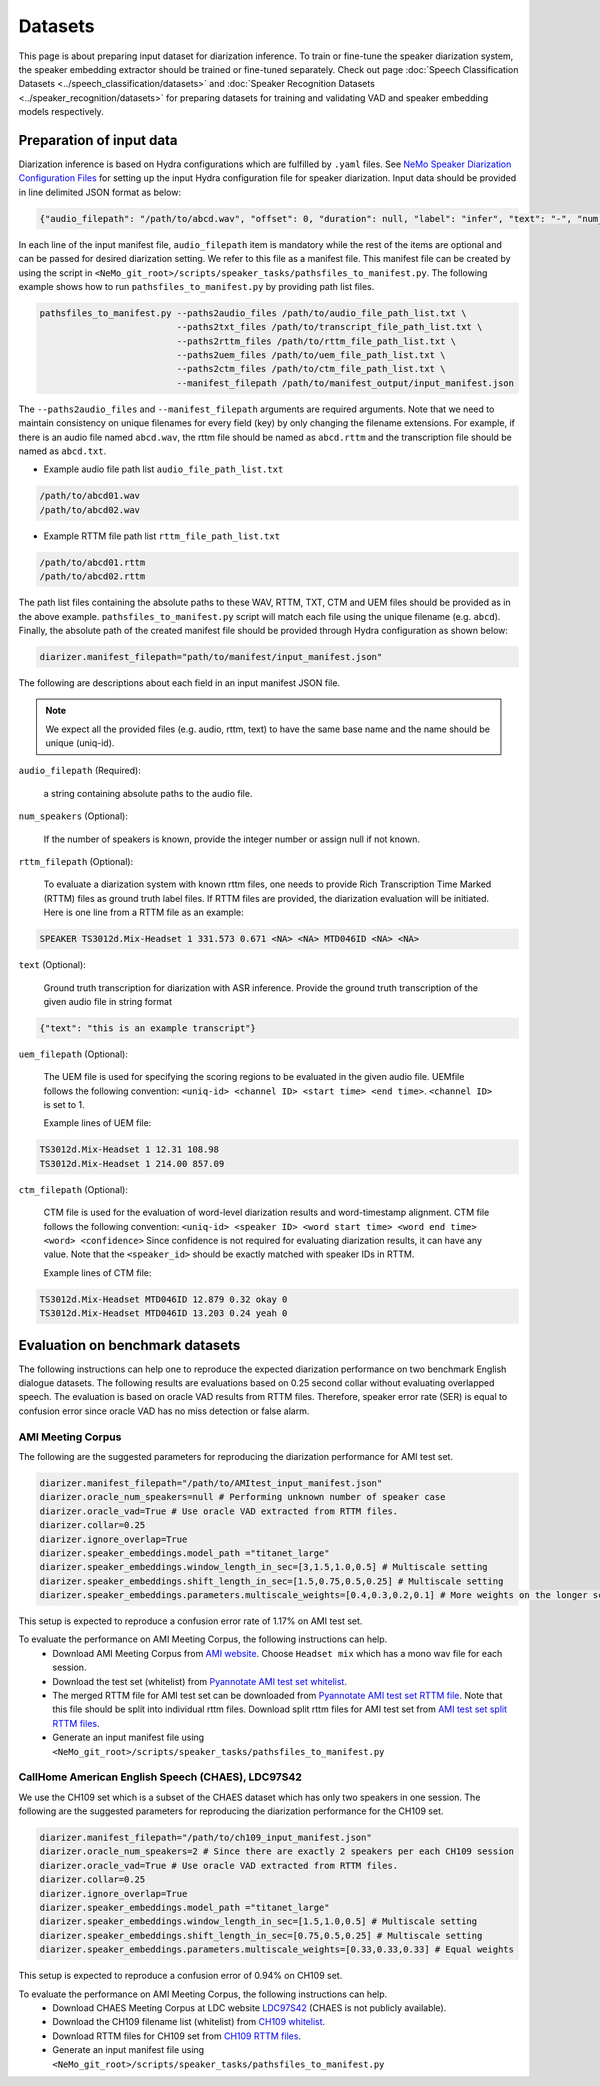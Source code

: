 Datasets
========

This page is about preparing input dataset for diarization inference. To train or fine-tune the speaker diarization system, the speaker embedding extractor should be trained or fine-tuned separately. Check out page :doc:`Speech Classification Datasets <../speech_classification/datasets>` and :doc:`Speaker Recognition Datasets <../speaker_recognition/datasets>` 
for preparing datasets for training and validating VAD and speaker embedding models respectively. 


Preparation of input data
-------------------------

Diarization inference is based on Hydra configurations which are fulfilled by ``.yaml`` files. See `NeMo Speaker Diarization Configuration Files <../configs>`_ for setting up the input Hydra configuration file for speaker diarization. Input data should be provided in line delimited JSON format as below:
	
.. code-block:: bash

  {"audio_filepath": "/path/to/abcd.wav", "offset": 0, "duration": null, "label": "infer", "text": "-", "num_speakers": null, "rttm_filepath": "/path/to/rttm/abcd.rttm", "uem_filepath": "/path/to/uem/abcd.uem"}

In each line of the input manifest file, ``audio_filepath`` item is mandatory while the rest of the items are optional and can be passed for desired diarization setting. We refer to this file as a manifest file. This manifest file can be created by using the script in ``<NeMo_git_root>/scripts/speaker_tasks/pathsfiles_to_manifest.py``. The following example shows how to run ``pathsfiles_to_manifest.py`` by providing path list files.

.. code-block:: bash
   
    pathsfiles_to_manifest.py --paths2audio_files /path/to/audio_file_path_list.txt \
                              --paths2txt_files /path/to/transcript_file_path_list.txt \
                              --paths2rttm_files /path/to/rttm_file_path_list.txt \
                              --paths2uem_files /path/to/uem_file_path_list.txt \
                              --paths2ctm_files /path/to/ctm_file_path_list.txt \
                              --manifest_filepath /path/to/manifest_output/input_manifest.json 

The ``--paths2audio_files`` and ``--manifest_filepath`` arguments are required arguments. Note that we need to maintain consistency on unique filenames for every field (key) by only changing the filename extensions. For example, if there is an audio file named ``abcd.wav``, the rttm file should be named as ``abcd.rttm`` and the transcription file should be named as ``abcd.txt``. 

- Example audio file path list ``audio_file_path_list.txt``
.. code-block:: bash

  /path/to/abcd01.wav
  /path/to/abcd02.wav

- Example RTTM file path list ``rttm_file_path_list.txt``
.. code-block:: bash
  
  /path/to/abcd01.rttm
  /path/to/abcd02.rttm
   

The path list files containing the absolute paths to these WAV, RTTM, TXT, CTM and UEM files should be provided as in the above example. ``pathsfiles_to_manifest.py`` script will match each file using the unique filename (e.g. ``abcd``). Finally, the absolute path of the created manifest file should be provided through Hydra configuration as shown below:

.. code-block:: bash
   
	diarizer.manifest_filepath="path/to/manifest/input_manifest.json"

The following are descriptions about each field in an input manifest JSON file.

.. note::
	We expect all the provided files (e.g. audio, rttm, text) to have the same base name and the name should be unique (uniq-id).

``audio_filepath`` (Required):
  
  a string containing absolute paths to the audio file.

``num_speakers`` (Optional):
  
  If the number of speakers is known, provide the integer number or assign null if not known. 
	
``rttm_filepath`` (Optional):
  
  To evaluate a diarization system with known rttm files, one needs to provide Rich Transcription Time Marked (RTTM) files as ground truth label files. If RTTM files are provided, the diarization evaluation will be initiated. Here is one line from a RTTM file as an example:

.. code-block:: bash

  SPEAKER TS3012d.Mix-Headset 1 331.573 0.671 <NA> <NA> MTD046ID <NA> <NA>

``text`` (Optional):

  Ground truth transcription for diarization with ASR inference. Provide the ground truth transcription of the given audio file in string format

.. code-block:: bash

  {"text": "this is an example transcript"}

``uem_filepath`` (Optional):

  The UEM file is used for specifying the scoring regions to be evaluated in the given audio file.
  UEMfile follows the following convention: ``<uniq-id> <channel ID> <start time> <end time>``. ``<channel ID>`` is set to 1.

  Example lines of UEM file:

.. code-block:: bash
  
    TS3012d.Mix-Headset 1 12.31 108.98
    TS3012d.Mix-Headset 1 214.00 857.09

``ctm_filepath`` (Optional):
    
  CTM file is used for the evaluation of word-level diarization results and word-timestamp alignment. CTM file follows the following convention: ``<uniq-id> <speaker ID> <word start time> <word end time> <word> <confidence>`` Since confidence is not required for evaluating diarization results, it can have any value. Note that the ``<speaker_id>`` should be exactly matched with speaker IDs in RTTM. 

  Example lines of CTM file:

.. code-block:: bash
  
   TS3012d.Mix-Headset MTD046ID 12.879 0.32 okay 0
   TS3012d.Mix-Headset MTD046ID 13.203 0.24 yeah 0


Evaluation on benchmark datasets
--------------------------------

The following instructions can help one to reproduce the expected diarization performance on two benchmark English dialogue datasets. The following results are evaluations based on 0.25 second collar without evaluating overlapped speech. The evaluation is based on oracle VAD results from RTTM files. Therefore, speaker error rate (SER) is equal to confusion error since oracle VAD has no miss detection or false alarm.

AMI Meeting Corpus
~~~~~~~~~~~~~~~~~~

The following are the suggested parameters for reproducing the diarization performance for AMI test set.

.. code-block:: bash

  diarizer.manifest_filepath="/path/to/AMItest_input_manifest.json"
  diarizer.oracle_num_speakers=null # Performing unknown number of speaker case 
  diarizer.oracle_vad=True # Use oracle VAD extracted from RTTM files.
  diarizer.collar=0.25
  diarizer.ignore_overlap=True 
  diarizer.speaker_embeddings.model_path ="titanet_large"
  diarizer.speaker_embeddings.window_length_in_sec=[3,1.5,1.0,0.5] # Multiscale setting
  diarizer.speaker_embeddings.shift_length_in_sec=[1.5,0.75,0.5,0.25] # Multiscale setting 
  diarizer.speaker_embeddings.parameters.multiscale_weights=[0.4,0.3,0.2,0.1] # More weights on the longer scales

This setup is expected to reproduce a confusion error rate  of 1.17% on AMI test set.

To evaluate the performance on AMI Meeting Corpus, the following instructions can help.
  - Download AMI Meeting Corpus from `AMI website <https://groups.inf.ed.ac.uk/ami/corpus/>`_. Choose ``Headset mix`` which has a mono wav file for each session.
  - Download the test set (whitelist) from `Pyannotate AMI test set whitelist <https://raw.githubusercontent.com/pyannote/pyannote-audio/master/tutorials/data_preparation/AMI/MixHeadset.test.lst>`_.
  - The merged RTTM file for AMI test set can be downloaded from `Pyannotate AMI test set RTTM file <https://raw.githubusercontent.com/pyannote/pyannote-audio/master/tutorials/data_preparation/AMI/MixHeadset.test.rttm>`_. Note that this file should be split into individual rttm files. Download split rttm files for AMI test set from `AMI test set split RTTM files <https://raw.githubusercontent.com/tango4j/diarization_annotation/main/AMI_corpus/test/split_rttms.tar.gz>`_.
  - Generate an input manifest file using ``<NeMo_git_root>/scripts/speaker_tasks/pathsfiles_to_manifest.py``


CallHome American English Speech (CHAES), LDC97S42
~~~~~~~~~~~~~~~~~~~~~~~~~~~~~~~~~~~~~~~~~~~~~~~~~~

We use the CH109 set which is a subset of the CHAES dataset which has only two speakers in one session. 
The following are the suggested parameters for reproducing the diarization performance for the CH109 set.

.. code-block:: bash

  diarizer.manifest_filepath="/path/to/ch109_input_manifest.json"
  diarizer.oracle_num_speakers=2 # Since there are exactly 2 speakers per each CH109 session
  diarizer.oracle_vad=True # Use oracle VAD extracted from RTTM files.
  diarizer.collar=0.25
  diarizer.ignore_overlap=True 
  diarizer.speaker_embeddings.model_path ="titanet_large"
  diarizer.speaker_embeddings.window_length_in_sec=[1.5,1.0,0.5] # Multiscale setting
  diarizer.speaker_embeddings.shift_length_in_sec=[0.75,0.5,0.25] # Multiscale setting
  diarizer.speaker_embeddings.parameters.multiscale_weights=[0.33,0.33,0.33] # Equal weights

This setup is expected to reproduce a confusion error of 0.94% on CH109 set.

To evaluate the performance on AMI Meeting Corpus, the following instructions can help.
  - Download CHAES Meeting Corpus at LDC website `LDC97S42 <https://catalog.ldc.upenn.edu/LDC97S42>`_ (CHAES is not publicly available).
  - Download the CH109 filename list (whitelist) from `CH109 whitelist <https://raw.githubusercontent.com/tango4j/diarization_annotation/main/CH109/ch109_whitelist.txt>`_.
  - Download RTTM files for CH109 set from `CH109 RTTM files <https://raw.githubusercontent.com/tango4j/diarization_annotation/main/CH109/split_rttms.tar.gz>`_.
  - Generate an input manifest file using ``<NeMo_git_root>/scripts/speaker_tasks/pathsfiles_to_manifest.py``

